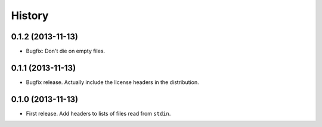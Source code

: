 .. :changelog:

History
-------

0.1.2 (2013-11-13)
++++++++++++++++++

* Bugfix: Don't die on empty files.

0.1.1 (2013-11-13)
++++++++++++++++++

* Bugfix release. Actually include the license headers in the distribution.

0.1.0 (2013-11-13)
++++++++++++++++++

* First release. Add headers to lists of files read from ``stdin``.
